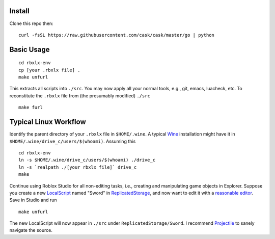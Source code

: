 |build-status|

.. COMMENTARY (see Makefile)

.. |build-status|
   image:: https://github.com/dickmao/rbxlx-env/workflows/CI/badge.svg
   :target: https://github.com/dickmao/rbxlx-env/actions
   :alt: Build Status

Install
=========
Clone this repo then::

   curl -fsSL https://raw.githubusercontent.com/cask/cask/master/go | python

Basic Usage
===========
::

   cd rbxlx-env
   cp [your .rbxlx file] .
   make unfurl

This extracts all scripts into ``./src``.  You may now apply all your normal tools, e.g., git, emacs, luacheck, etc.  To reconstitute the ``.rbxlx`` file from (the presumably modified) ``./src``
::

   make furl

Typical Linux Workflow
======================
Identify the parent directory of your ``.rbxlx`` file in ``$HOME/.wine``.  A typical Wine_ installation might have it in ``$HOME/.wine/drive_c/users/$(whoami)``.  Assuming this
::

   cd rbxlx-env
   ln -s $HOME/.wine/drive_c/users/$(whoami) ./drive_c
   ln -s `realpath ./[your rbxlx file]` drive_c
   make

Continue using Roblox Studio for all non-editing tasks, i.e., creating and manipulating game objects in Explorer.  Suppose you create a new LocalScript_ named "Sword" in ReplicatedStorage_, and now want to edit it with a `reasonable editor`_.  Save in Studio and run
::

   make unfurl

The new LocalScript will now appear in ``./src`` under ``ReplicatedStorage/Sword``.  I recommend Projectile_ to sanely navigate the source.

.. _Wine: https://en.wikipedia.org/wiki/Wine_(software)
.. _Lua: http://lua.org/about.html
.. _LocalScript: https://developer.roblox.com/en-us/api-reference/class/LocalScript
.. _ReplicatedStorage: https://developer.roblox.com/en-us/api-reference/class/ReplicatedStorage
.. _Projectile: https://github.com/bbatsov/projectile
.. _Rojo: https://rojo.space/docs/why-rojo/
.. _reasonable editor: https://savannah.gnu.org/projects/emacs
